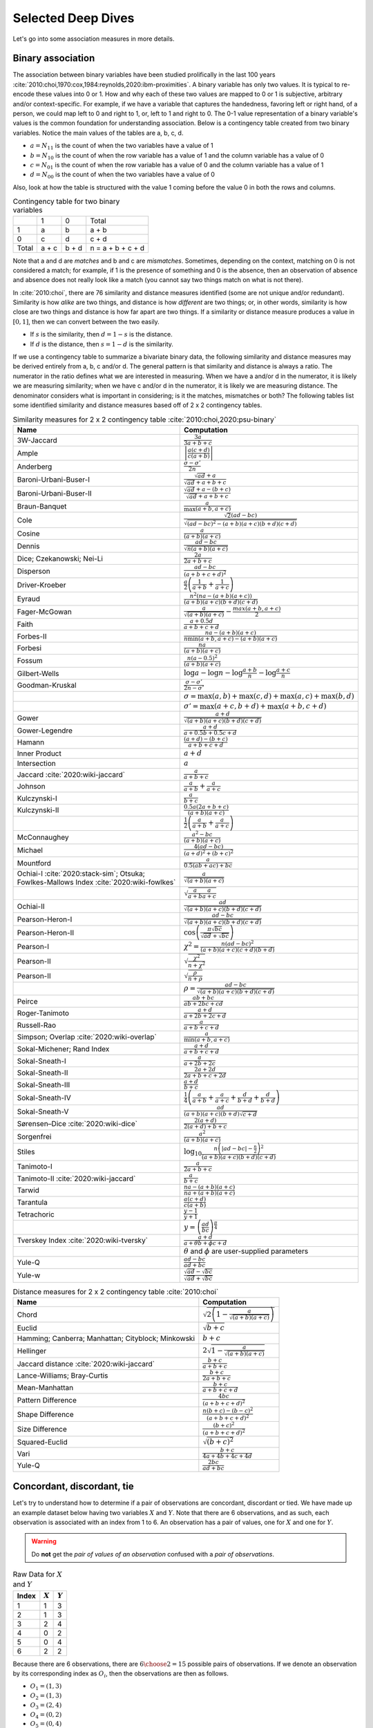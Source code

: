Selected Deep Dives
===================

Let's go into some association measures in more details.

Binary association
------------------

The association between binary variables have been studied prolifically in the last 100 years :cite:`2010:choi,1970:cox,1984:reynolds,2020:ibm-proximities`. A binary variable has only two values. It is typical to re-encode these values into 0 or 1. How and why each of these two values are mapped to 0 or 1 is subjective, arbitrary and/or context-specific. For example, if we have a variable that captures the handedness, favoring left or right hand, of a person, we could map left to 0 and right to 1, or, left to 1 and right to 0. The 0-1 value representation of a binary variable's values is the common foundation for understanding association. Below is a contingency table created from two binary variables. Notice the main values of the tables are a, b, c, d.

- :math:`a = N_{11}` is the count of when the two variables have a value of 1
- :math:`b = N_{10}` is the count of when the row variable has a value of 1 and the column variable has a value of 0
- :math:`c = N_{01}` is the count of when the row variable has a value of 0 and the column variable has a value of 1
- :math:`d = N_{00}` is the count of when the two variables have a value of 0

Also, look at how the table is structured with the value 1 coming before the value 0 in both the rows and columns.

.. list-table:: Contingency table for two binary variables

   * -
     - 1
     - 0
     - Total
   * - 1
     - a
     - b
     - a + b
   * - 0
     - c
     - d
     - c + d
   * - Total
     - a + c
     - b + d
     - n = a + b + c + d

Note that a and d are `matches` and b and c are `mismatches`. Sometimes, depending on the context, matching on 0 is not considered a match; for example, if 1 is the presence of something and 0 is the absence, then an observation of absence and absence does not really look like a match (you cannot say two things match on what is not there).

In :cite:`2010:choi`, there are 76 similarity and distance measures identified (some are not unique and/or redundant). Similarity is how `alike` are two things, and distance is how `different` are two things; or, in other words, similarity is how close are two things and distance is how far apart are two things. If a similarity or distance measure produces a value in :math:`[0, 1]`, then we can convert between the two easily.

- If :math:`s` is the similarity, then :math:`d = 1 - s` is the distance.
- If :math:`d` is the distance, then :math:`s = 1 - d` is the similarity.

If we use a contingency table to summarize a bivariate binary data, the following similarity and distance measures may be derived entirely from a, b, c and/or d. The general pattern is that similarity and distance is always a ratio. The numerator in the ratio defines what we are interested in measuring. When we have a and/or d in the numerator, it is likely we are measuring similarity; when we have c and/or d in the numerator, it is likely we are measuring distance. The denominator considers what is important in considering; is it the matches, mismatches or both? The following tables list some identified similarity and distance measures based off of 2 x 2 contingency tables.

.. list-table:: Similarity measures for 2 x 2 contingency table :cite:`2010:choi,2020:psu-binary`
   :header-rows: 1

   * - Name
     - Computation
   * - 3W-Jaccard
     - :math:`\frac{3a}{3a+b+c}`
   * - Ample
     - :math:`\left|\frac{a(c+d)}{c(a+b)}\right|`
   * - Anderberg
     - :math:`\frac{\sigma-\sigma'}{2n}`
   * - Baroni-Urbani-Buser-I
     - :math:`\frac{\sqrt{ad}+a}{\sqrt{ad}+a+b+c}`
   * - Baroni-Urbani-Buser-II
     - :math:`\frac{\sqrt{ad}+a-(b+c)}{\sqrt{ad}+a+b+c}`
   * - Braun-Banquet
     - :math:`\frac{a}{\max(a+b,a+c)}`
   * - Cole
     - :math:`\frac{\sqrt{2}(ad-bc)}{\sqrt{(ad-bc)^2-(a+b)(a+c)(b+d)(c+d)}}`
   * - Cosine
     - :math:`\frac{a}{(a+b)(a+c)}`
   * - Dennis
     - :math:`\frac{ad-bc}{\sqrt{n(a+b)(a+c)}}`
   * - Dice; Czekanowski; Nei-Li
     - :math:`\frac{2a}{2a+b+c}`
   * - Disperson
     - :math:`\frac{ad-bc}{(a+b+c+d)^2}`
   * - Driver-Kroeber
     - :math:`\frac{a}{2}\left(\frac{1}{a+b}+\frac{1}{a+c}\right)`
   * - Eyraud
     - :math:`\frac{n^2(na-(a+b)(a+c))}{(a+b)(a+c)(b+d)(c+d)}`
   * - Fager-McGowan
     - :math:`\frac{a}{\sqrt{(a+b)(a+c)}}-\frac{max(a+b,a+c)}{2}`
   * - Faith
     - :math:`\frac{a+0.5d}{a+b+c+d}`
   * - Forbes-II
     - :math:`\frac{na-(a+b)(a+c)}{n \min(a+b,a+c) - (a+b)(a+c)}`
   * - Forbesi
     - :math:`\frac{na}{(a+b)(a+c)}`
   * - Fossum
     - :math:`\frac{n(a-0.5)^2}{(a+b)(a+c)}`
   * - Gilbert-Wells
     - :math:`\log a - \log n - \log \frac{a+b}{n} - \log \frac{a+c}{n}`
   * - Goodman-Kruskal
     - :math:`\frac{\sigma - \sigma'}{2n-\sigma'}`
   * -
     - :math:`\sigma=\max(a,b)+\max(c,d)+\max(a,c)+\max(b,d)`
   * -
     - :math:`\sigma'=\max(a+c,b+d)+\max(a+b,c+d)`
   * - Gower
     - :math:`\frac{a+d}{\sqrt{(a+b)(a+c)(b+d)(c+d)}}`
   * - Gower-Legendre
     - :math:`\frac{a+d}{a+0.5b+0.5c+d}`
   * - Hamann
     - :math:`\frac{(a+d)-(b+c)}{a+b+c+d}`
   * - Inner Product
     - :math:`a+d`
   * - Intersection
     - :math:`a`
   * - Jaccard :cite:`2020:wiki-jaccard`
     - :math:`\frac{a}{a+b+c}`
   * - Johnson
     - :math:`\frac{a}{a+b}+\frac{a}{a+c}`
   * - Kulczynski-I
     - :math:`\frac{a}{b+c}`
   * - Kulczynski-II
     - :math:`\frac{0.5a(2a+b+c)}{(a+b)(a+c)}`
   * -
     - :math:`\frac{1}{2}\left(\frac{a}{a + b} + \frac{a}{a + c}\right)`
   * - McConnaughey
     - :math:`\frac{a^2 - bc}{(a+b)(a+c)}`
   * - Michael
     - :math:`\frac{4(ad-bc)}{(a+d)^2+(b+c)^2}`
   * - Mountford
     - :math:`\frac{a}{0.5(ab + ac) + bc}`
   * - Ochiai-I :cite:`2020:stack-sim`; Otsuka; Fowlkes-Mallows Index :cite:`2020:wiki-fowlkes`
     - :math:`\frac{a}{\sqrt{(a+b)(a+c)}}`
   * -
     - :math:`\sqrt{\frac{a}{a + b}\frac{a}{a + c}}`
   * - Ochiai-II
     - :math:`\frac{ad}{\sqrt{(a+b)(a+c)(b+d)(c+d)}}`
   * - Pearson-Heron-I
     - :math:`\frac{ad-bc}{\sqrt{(a+b)(a+c)(b+d)(c+d)}}`
   * - Pearson-Heron-II
     - :math:`\cos\left(\frac{\pi \sqrt{bc}}{\sqrt{ad}+\sqrt{bc}}\right)`
   * - Pearson-I
     - :math:`\chi^2=\frac{n(ad-bc)^2}{(a+b)(a+c)(c+d)(b+d)}`
   * - Pearson-II
     - :math:`\sqrt{\frac{\chi^2}{n+\chi^2}}`
   * - Pearson-II
     - :math:`\sqrt{\frac{\rho}{n+\rho}}`
   * -
     - :math:`\rho=\frac{ad-bc}{\sqrt{(a+b)(a+c)(b+d)(c+d)}}`
   * - Peirce
     - :math:`\frac{ab+bc}{ab+2bc+cd}`
   * - Roger-Tanimoto
     - :math:`\frac{a+d}{a+2b+2c+d}`
   * - Russell-Rao
     - :math:`\frac{a}{a+b+c+d}`
   * - Simpson; Overlap :cite:`2020:wiki-overlap`
     - :math:`\frac{a}{\min(a+b,a+c)}`
   * - Sokal-Michener; Rand Index
     - :math:`\frac{a+d}{a+b+c+d}`
   * - Sokal-Sneath-I
     - :math:`\frac{a}{a+2b+2c}`
   * - Sokal-Sneath-II
     - :math:`\frac{2a+2d}{2a+b+c+2d}`
   * - Sokal-Sneath-III
     - :math:`\frac{a+d}{b+c}`
   * - Sokal-Sneath-IV
     - :math:`\frac{1}{4}\left(\frac{a}{a+b}+\frac{a}{a+c}+\frac{d}{b+d}+\frac{d}{b+d}\right)`
   * - Sokal-Sneath-V
     - :math:`\frac{ad}{(a+b)(a+c)(b+d)\sqrt{c+d}}`
   * - Sørensen–Dice :cite:`2020:wiki-dice`
     - :math:`\frac{2(a + d)}{2(a + d) + b + c}`
   * - Sorgenfrei
     - :math:`\frac{a^2}{(a+b)(a+c)}`
   * - Stiles
     - :math:`\log_{10} \frac{n\left(|ad-bc|-\frac{n}{2}\right)^2}{(a+b)(a+c)(b+d)(c+d)}`
   * - Tanimoto-I
     - :math:`\frac{a}{2a+b+c}`
   * - Tanimoto-II :cite:`2020:wiki-jaccard`
     - :math:`\frac{a}{b + c}`
   * - Tarwid
     - :math:`\frac{na - (a+b)(a+c)}{na + (a+b)(a+c)}`
   * - Tarantula
     - :math:`\frac{a(c+d)}{c(a+b)}`
   * - Tetrachoric
     - :math:`\frac{y-1}{y+1}`
   * -
     - :math:`y = \left(\frac{ad}{bc}\right)^{\frac{\pi}{4}}`
   * - Tverskey Index :cite:`2020:wiki-tversky`
     - :math:`\frac{a+d}{a+\theta b+ \phi c+d}`
   * -
     - :math:`\theta` and :math:`\phi` are user-supplied parameters
   * - Yule-Q
     - :math:`\frac{ad-bc}{ad+bc}`
   * - Yule-w
     - :math:`\frac{\sqrt{ad}-\sqrt{bc}}{\sqrt{ad}+\sqrt{bc}}`

.. list-table:: Distance measures for 2 x 2 contingency table :cite:`2010:choi`
   :header-rows: 1

   * - Name
     - Computation
   * - Chord
     - :math:`\sqrt{2\left(1 - \frac{a}{\sqrt{(a+b)(a+c)}}\right)}`
   * - Euclid
     - :math:`\sqrt{b+c}`
   * - Hamming; Canberra; Manhattan; Cityblock; Minkowski
     - :math:`b+c`
   * - Hellinger
     - :math:`2\sqrt{1 - \frac{a}{\sqrt{(a+b)(a+c)}}}`
   * - Jaccard distance :cite:`2020:wiki-jaccard`
     - :math:`\frac{b + c}{a + b + c}`
   * - Lance-Williams; Bray-Curtis
     - :math:`\frac{b+c}{2a+b+c}`
   * - Mean-Manhattan
     - :math:`\frac{b+c}{a+b+c+d}`
   * - Pattern Difference
     - :math:`\frac{4bc}{(a+b+c+d)^2}`
   * - Shape Difference
     - :math:`\frac{n(b+c)-(b-c)^2}{(a+b+c+d)^2}`
   * - Size Difference
     - :math:`\frac{(b+c)^2}{(a+b+c+d)^2}`
   * - Squared-Euclid
     - :math:`\sqrt{(b+c)^2}`
   * - Vari
     - :math:`\frac{b+c}{4a+4b+4c+4d}`
   * - Yule-Q
     - :math:`\frac{2bc}{ad+bc}`

Concordant, discordant, tie
---------------------------

Let's try to understand how to determine if a pair of observations are concordant, discordant or tied. We have made up an example dataset below having two variables :math:`X` and :math:`Y`. Note that there are 6 observations, and as such, each observation is associated with an index from 1 to 6. An observation has a pair of values, one for :math:`X` and one for :math:`Y`.

.. warning::
    Do **not** get the `pair of values of an observation` confused with a `pair of observations`.

.. list-table:: Raw Data for :math:`X` and :math:`Y`
   :header-rows: 1

   * - Index
     - :math:`X`
     - :math:`Y`
   * - 1
     - 1
     - 3
   * - 2
     - 1
     - 3
   * - 3
     - 2
     - 4
   * - 4
     - 0
     - 2
   * - 5
     - 0
     - 4
   * - 6
     - 2
     - 2

Because there are 6 observations, there are :math:`{{6}\choose{2}} = 15` possible pairs of observations. If we denote an observation by its corresponding index as :math:`O_i`, then the observations are then as follows.

- :math:`O_1 = (1, 3)`
- :math:`O_2 = (1, 3)`
- :math:`O_3 = (2, 4)`
- :math:`O_4 = (0, 2)`
- :math:`O_5 = (0, 4)`
- :math:`O_6 = (2, 2)`

The 15 possible `combinations` of observation pairings are as follows.

- :math:`O_1, O_2`
- :math:`O_1, O_3`
- :math:`O_1, O_4`
- :math:`O_1, O_5`
- :math:`O_1, O_6`
- :math:`O_2, O_3`
- :math:`O_2, O_4`
- :math:`O_2, O_5`
- :math:`O_2, O_6`
- :math:`O_3, O_4`
- :math:`O_3, O_5`
- :math:`O_3, O_6`
- :math:`O_4, O_5`
- :math:`O_4, O_6`
- :math:`O_5, O_6`

For each one of these observation pairs, we can determine if such a pair is concordant, discordant or tied. There's a couple ways to determine concordant, discordant or tie status. The easiest way to determine so is mathematically. Another way is to use rules. Both are equivalent. Because we will use abstract notation to describe these math and rules used to determine concordant, discordant or tie for each pair, and because we are striving for clarity, let's expand these observation pairs into their component pairs of values and also their corresponding :math:`X` and :math:`Y` indexed notation.

- :math:`O_1, O_2 = (1, 3), (1, 3) = (X_1, Y_1), (X_2, Y_2)`
- :math:`O_1, O_3 = (1, 3), (2, 4) = (X_1, Y_1), (X_3, Y_3)`
- :math:`O_1, O_4 = (1, 3), (0, 2) = (X_1, Y_1), (X_4, Y_4)`
- :math:`O_1, O_5 = (1, 3), (0, 4) = (X_1, Y_1), (X_5, Y_5)`
- :math:`O_1, O_6 = (1, 3), (2, 2) = (X_1, Y_1), (X_6, Y_6)`
- :math:`O_2, O_3 = (1, 3), (2, 4) = (X_2, Y_2), (X_3, Y_3)`
- :math:`O_2, O_4 = (1, 3), (0, 2) = (X_2, Y_2), (X_4, Y_4)`
- :math:`O_2, O_5 = (1, 3), (0, 4) = (X_2, Y_2), (X_5, Y_5)`
- :math:`O_2, O_6 = (1, 3), (2, 2) = (X_2, Y_2), (X_6, Y_6)`
- :math:`O_3, O_4 = (2, 4), (0, 2) = (X_3, Y_3), (X_4, Y_4)`
- :math:`O_3, O_5 = (2, 4), (0, 4) = (X_3, Y_3), (X_5, Y_5)`
- :math:`O_3, O_6 = (2, 4), (2, 2) = (X_3, Y_3), (X_6, Y_6)`
- :math:`O_4, O_5 = (0, 2), (0, 4) = (X_4, Y_4), (X_5, Y_5)`
- :math:`O_4, O_6 = (0, 2), (2, 2) = (X_4, Y_4), (X_6, Y_6)`
- :math:`O_5, O_6 = (0, 4), (2, 2) = (X_5, Y_5), (X_6, Y_6)`

Now we can finally attempt to describe how to determine if any pair of observations is concordant, discordant or tied. If we want to use math to determine so, then, for any two pairs of observations :math:`(X_i, Y_i)` and :math:`(X_j, Y_j)`, the following determines the status.

- concordant when :math:`(X_j - X_i)(Y_j - Y_i) > 0`
- discordant when :math:`(X_j - X_i)(Y_j - Y_i) < 0`
- tied when :math:`(X_j - X_i)(Y_j - Y_i) = 0`

If we like rules, then the following determines the status.

- concordant if :math:`X_i < X_j` and :math:`Y_i < Y_j` **or** :math:`X_i > X_j` and :math:`Y_i > Y_j`
- discordant if :math:`X_i < X_j` and :math:`Y_i > Y_j` **or** :math:`X_i > X_j` and :math:`Y_i < Y_j`
- tied if :math:`X_i = X_j` **or** :math:`Y_i = Y_j`

All pairs of observations will evaluate categorically to one of these statuses. Continuing with our dummy data above, the concordancy status of the 15 pairs of observations are as follows (where concordant is C, discordant is D and tied is T).

.. list-table:: Concordancy Status
   :header-rows: 1

   * - :math:`(X_i, Y_i)`
     - :math:`(X_j, Y_j)`
     - status
   * - :math:`(1, 3)`
     - :math:`(1, 3)`
     - T
   * - :math:`(1, 3)`
     - :math:`(2, 4)`
     - C
   * - :math:`(1, 3)`
     - :math:`(0, 2)`
     - C
   * - :math:`(1, 3)`
     - :math:`(0, 4)`
     - D
   * - :math:`(1, 3)`
     - :math:`(2, 2)`
     - D
   * - :math:`(1, 3)`
     - :math:`(2, 4)`
     - C
   * - :math:`(1, 3)`
     - :math:`(0, 2)`
     - C
   * - :math:`(1, 3)`
     - :math:`(0, 4)`
     - D
   * - :math:`(1, 3)`
     - :math:`(2, 2)`
     - D
   * - :math:`(2, 4)`
     - :math:`(0, 2)`
     - C
   * - :math:`(2, 4)`
     - :math:`(0, 4)`
     - C
   * - :math:`(2, 4)`
     - :math:`(2, 2)`
     - T
   * - :math:`(0, 2)`
     - :math:`(0, 4)`
     - T
   * - :math:`(0, 2)`
     - :math:`(2, 2)`
     - T
   * - :math:`(0, 4)`
     - :math:`(2, 2)`
     - D

In this data set, the counts are :math:`C=6`, :math:`D=5` and :math:`T=4`. If we divide these counts with the total of pairs of observations, then we get the following probabilities.

- :math:`\pi_C = \frac{C}{{n}\choose{2}} = \frac{6}{15} = 0.40`
- :math:`\pi_D = \frac{D}{{n}\choose{2}} = \frac{5}{15} = 0.33`
- :math:`\pi_T = \frac{T}{{n}\choose{2}} = \frac{4}{15} = 0.27`

Sometimes, it is desirable to distinguish between the types of ties. There are three possible types of ties.

- :math:`T^X` are ties on only :math:`X`
- :math:`T^Y` are ties on only :math:`Y`
- :math:`T^{XY}` are ties on both :math:`X` and :math:`Y`

Note, :math:`T = T^X + T^Y + T^{XY}`. If we want to distinguish between the tie types, then the status of each pair of observations is as follows.

.. list-table:: Concordancy Status
   :header-rows: 1

   * - :math:`(X_i, Y_i)`
     - :math:`(X_j, Y_j)`
     - status
   * - :math:`(1, 3)`
     - :math:`(1, 3)`
     - :math:`T^{XY}`
   * - :math:`(1, 3)`
     - :math:`(2, 4)`
     - C
   * - :math:`(1, 3)`
     - :math:`(0, 2)`
     - C
   * - :math:`(1, 3)`
     - :math:`(0, 4)`
     - D
   * - :math:`(1, 3)`
     - :math:`(2, 2)`
     - D
   * - :math:`(1, 3)`
     - :math:`(2, 4)`
     - C
   * - :math:`(1, 3)`
     - :math:`(0, 2)`
     - C
   * - :math:`(1, 3)`
     - :math:`(0, 4)`
     - D
   * - :math:`(1, 3)`
     - :math:`(2, 2)`
     - D
   * - :math:`(2, 4)`
     - :math:`(0, 2)`
     - C
   * - :math:`(2, 4)`
     - :math:`(0, 4)`
     - C
   * - :math:`(2, 4)`
     - :math:`(2, 2)`
     - :math:`T^X`
   * - :math:`(0, 2)`
     - :math:`(0, 4)`
     - :math:`T^X`
   * - :math:`(0, 2)`
     - :math:`(2, 2)`
     - :math:`T^Y`
   * - :math:`(0, 4)`
     - :math:`(2, 2)`
     - D

Distinguishing between ties, in this data set, the counts are :math:`C=6`, :math:`D=5`, :math:`T^X=2`, :math:`T^Y=1` and :math:`T^{XY}=1`. The probabilities of these statuses are as follows.

- :math:`\pi_C = \frac{C}{{n}\choose{2}} = \frac{6}{15} = 0.40`
- :math:`\pi_D = \frac{D}{{n}\choose{2}} = \frac{5}{15} = 0.33`
- :math:`\pi_{T^X} = \frac{T^X}{{n}\choose{2}} = \frac{2}{15} = 0.13`
- :math:`\pi_{T^Y} = \frac{T^Y}{{n}\choose{2}} = \frac{1}{15} = 0.07`
- :math:`\pi_{T^{XY}} = \frac{T^{XY}}{{n}\choose{2}} = \frac{1}{15} = 0.07`

There are quite a few measures of associations using concordance as the basis for strength of association.

.. list-table:: Association measures using concordance
   :header-rows: 1

   * - Association Measure
     - Formula
   * - Goodman-Kruskal's :math:`\gamma`
     - :math:`\gamma = \frac{\pi_C - \pi_D}{1 - \pi_T}`
   * - Somers' :math:`d`
     - :math:`d_{Y \cdot X} = \frac{\pi_C - \pi_D}{\pi_C + \pi_D + \pi_{T^Y}}`
   * -
     - :math:`d_{X \cdot Y} = \frac{\pi_C - \pi_D}{\pi_C + \pi_D + \pi_{T^X}}`
   * - Kendall's :math:`\\tau`
     - :math:`\tau = \frac{C - D}{{n}\choose{2}}`

.. note::
    Sometimes `Somers' d` is written as `Somers' D`, `Somers' Delta` or even incorrectly as `Somer's D` :cite:`2017:glen,2020:wiki-somersd`. Somers' d has two versions, one that is symmetric and one that is asymmetric. The asymmetric Somers' d is the one most typically referred to :cite:`2017:glen`. The definition of Somers' d presented here is the asymmetric one, which explains :math:`d_{Y \cdot X}` and :math:`d_{X \cdot Y}`.

Goodman-Kruskal's :math:`\lambda`
---------------------------------

Goodman-Kruskal's lambda :math:`\lambda_{A|B}` measures the `proportional reduction in error` ``PRE`` for two categorical variables, :math:`A` and :math:`B`, when we want to understand how knowing :math:`B` reduces the probability of an error in predicting :math:`A`. :math:`\lambda_{A|B}` is estimated as follows.

:math:`\lambda_{A|B} = \frac{P_E - P_{E|B}}{P_E}`

Where,

- :math:`P_E = 1 - \frac{\max_c N_{+c}}{N_{++}}`
- :math:`P_{E|B} = 1 - \frac{\sum_r \max_c N_{rc}}{N_{++}}`

In meaningful language.

- :math:`P_E` is the probability of an error in predicting :math:`A`
- :math:`P_{E|B}` is the probability of an error in predicting :math:`A` given knowledge of :math:`B`

The terms :math:`N_{+c}`, :math:`N_{rc}` and :math:`N_{++}` comes from the contingency table we build from :math:`A` and :math:`B` (:math:`A` is in the columns and :math:`B` is in the rows) and denote the column marginal for the `c-th` column, total count for the `r-th` and `c-th` cell and total, correspondingly. To be clear.

- :math:`N_{+c}` is the column marginal for the `c-th` column
- :math:`N_{rc}` is total count for the `r-th` and `c-th` cell
- :math:`N_{++}` is total number of observations

The contingency table induced with :math:`A` in the columns and :math:`B` in the rows will look like the following. Note that :math:`A` has `C` columns and :math:`B` has `R` rows, or, in other words, :math:`A` has `C` values and :math:`B` has `R` values.

.. list-table:: Contingency Table for :math:`A` and :math:`B`

   * -
     - :math:`A_1`
     - :math:`A_2`
     - :math:`\dotsb`
     - :math:`A_C`
   * - :math:`B_1`
     - :math:`N_{11}`
     - :math:`N_{12}`
     - :math:`\dotsb`
     - :math:`N_{1C}`
   * - :math:`B_2`
     - :math:`N_{21}`
     - :math:`N_{22}`
     - :math:`\dotsb`
     - :math:`N_{2C}`
   * - :math:`\vdots`
     - :math:`\vdots`
     - :math:`\vdots`
     -
     - :math:`\vdots`
   * - :math:`B_R`
     - :math:`N_{R1}`
     - :math:`N_{R2}`
     - :math:`\dotsb`
     - :math:`N_{RC}`

The table above only shows the cell counts :math:`N_{11}, N_{12}, \ldots, N_{RC}` and **not** the row and column marginals. Below, we expand the contingency table to include

- the row marginals :math:`N_{1+}, N_{2+}, \ldots, N_{R+}`, as well as,
- the column marginals :math:`N_{+1}, N_{+2}, \ldots, N_{+C}`.

.. list-table:: Contingency Table for :math:`A` and :math:`B`

   * -
     - :math:`A_1`
     - :math:`A_2`
     - :math:`\dotsb`
     - :math:`A_C`
     -
   * - :math:`B_1`
     - :math:`N_{11}`
     - :math:`N_{12}`
     - :math:`\dotsb`
     - :math:`N_{1C}`
     - :math:`N_{1+}`
   * - :math:`B_2`
     - :math:`N_{21}`
     - :math:`N_{22}`
     - :math:`\dotsb`
     - :math:`N_{2C}`
     - :math:`N_{2+}`
   * - :math:`\vdots`
     - :math:`\vdots`
     - :math:`\vdots`
     -
     - :math:`\vdots`
     - :math:`\vdots`
   * - :math:`B_R`
     - :math:`N_{R1}`
     - :math:`N_{R2}`
     - :math:`\dotsb`
     - :math:`N_{RC}`
     - :math:`N_{R+}`
   * -
     - :math:`N_{+1}`
     - :math:`N_{+2}`
     - :math:`\dotsb`
     - :math:`N_{+C}`
     - :math:`N_{++}`

Note that the row marginal for a row is the sum of the values across the columns, and the column marginal for a colum is the sum of the values down the rows.

- :math:`N_{R+} = \sum_C N_{RC}`
- :math:`N_{+C} = \sum_R N_{RC}`

Also, :math:`N_{++}` is just the sum over all the cells (excluding the row and column marginals). :math:`N_{++}` is really just the sample size.

- :math:`N_{++} = \sum_R \sum_C N_{RC}`

Let's go back to computing :math:`P_E` and :math:`P_{E|B}`.

:math:`P_E` is given as follows.

- :math:`P_E = 1 - \frac{\max_c N_{+c}}{N_{++}}`

:math:`\max_c N_{+c}` is returning the maximum of the column marginals, and :math:`\frac{\max_c N_{+c}}{N_{++}}` is just a probability. What probability is this one? It is the largest probability associated with a value of :math:`A` (specifically, the value of :math:`A` with the largest counts). If we were to predict which value of :math:`A` would show up, we would choose the value of :math:`A` with the highest probability (it is the most likely). We would be correct :math:`\frac{\max_c N_{+c}}{N_{++}}` percent of the time, and we would be wrong :math:`1 - \frac{\max_c N_{+c}}{N_{++}}` percent of the time. Thus, :math:`P_E` is the error in predicting :math:`A` (knowing nothing else other than the distribution, or `probability mass function` ``PMF`` of :math:`A`).

:math:`P_{E|B}` is given as follows.

- :math:`P_{E|B} = 1 - \frac{\sum_r \max_c N_{rc}}{N_{++}}`

What is :math:`\max_c N_{rc}` giving us? It is giving us the maximum cell count for the `r-th` row. :math:`\sum_r \max_c N_{rc}` adds up the all the largest values in each row, and :math:`\frac{\sum_r \max_c N_{rc}}{N_{++}}` is again a probability. What probability is this one? This probability is the one associated with predicting the value of :math:`A` when we know :math:`B`. When we know what the value of :math:`B` is, then the value of :math:`A` should be the one with the largest count (it has the highest probability, or, equivalently, the highest count). When we know the value of :math:`B` and by always choosing the value of :math:`A` with the highest count associated with that value of :math:`B`, we are correct :math:`\frac{\sum_r \max_c N_{rc}}{N_{++}}` percent of the time and incorrect :math:`1 - \frac{\sum_r \max_c N_{rc}}{N_{++}}` percent of the time. Thus, :math:`P_{E|B}` is the error in predicting :math:`A` when we know the value of :math:`B` and the PMF of :math:`A` given :math:`B`.

The expression :math:`P_E - P_{E|B}` is the reduction in the probability of an error in predicting :math:`A` given knowledge of :math:`B`. This expression represents the `reduction in error` in the phrase/term ``PRE``. The proportional part in ``PRE`` comes from the expression :math:`\frac{P_E - P_{E|B}}{P_E}`, which is a proportion.

What :math:`\lambda_{A|B}` is trying to compute is the reduction of error in predicting :math:`A` when we know :math:`B`. Did we reduce any prediction error of :math:`A` by knowing :math:`B`?

- When :math:`\lambda_{A|B} = 0`, this value means that knowing :math:`B` did not reduce any prediction error in :math:`A`. The only way to get :math:`\lambda_{A|B} = 0` is when :math:`P_E = P_{E|B}`.
- When :math:`\lambda_{A|B} = 1`, this value means that knowing :math:`B` completely reduced all prediction errors in :math:`A`. The only way to get :math:`\lambda_{A|B} = 1` is when :math:`P_{E|B} = 0`.

Generally speaking, :math:`\lambda_{A|B} \neq \lambda_{B|A}`, and :math:`\lambda` is thus an asymmetric association measure. To compute :math:`\lambda_{B|A}`, simply put :math:`B` in the columns and :math:`A` in the rows and reuse the formulas above.

Furthermore, :math:`\lambda` can be used in studies of causality :cite:`1983:liebetrau`. We are not saying it is appropriate or even possible to entertain causality with just two variables alone :cite:`2020:pearl,2016:pearl,2009:pearl,1988:pearl`, but, when we have two categorical variables and want to know which is likely the cause and which the effect, the asymmetry between :math:`\lambda_{A|B}` and :math:`\lambda_{B|A}` may prove informational :cite:`2020:wiki-prospect`. Causal analysis based on two variables alone has been studied :cite:`2008:nips`.
